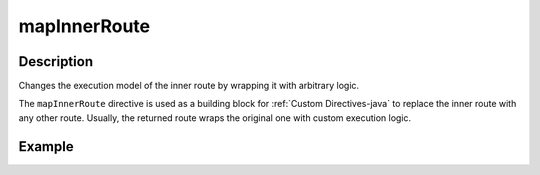 .. _-mapInnerRoute-java-:

mapInnerRoute
=============

Description
-----------
Changes the execution model of the inner route by wrapping it with arbitrary logic.

The ``mapInnerRoute`` directive is used as a building block for :ref:`Custom Directives-java` to replace the inner route
with any other route. Usually, the returned route wraps the original one with custom execution logic.

Example
-------

.. includecode:: ../../../../code/docs/http/javadsl/server/directives/BasicDirectivesExamplesTest.java#mapInnerRoute
